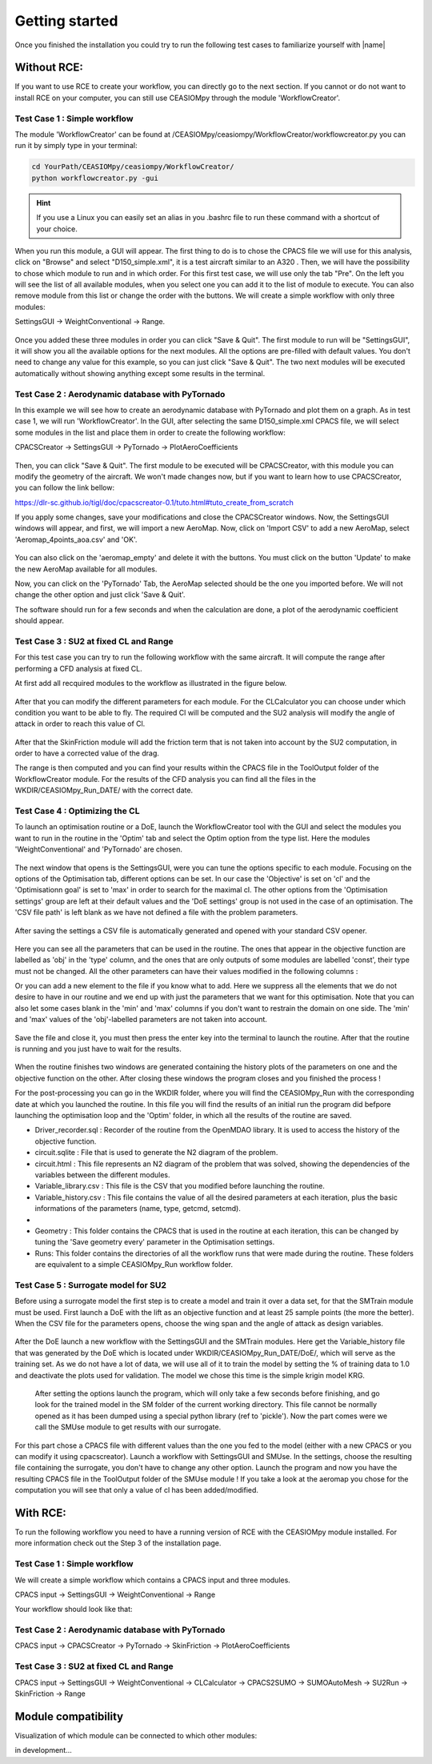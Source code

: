 Getting started
===============

Once you finished the installation you could try to run the following test cases to familiarize yourself with |name|

Without RCE:
------------

If you want to use RCE to create your workflow, you can directly go to the next section.
If you cannot or do not want to install RCE on your computer, you can still use CEASIOMpy through the module 'WorkflowCreator'.


Test Case 1 : Simple workflow
*****************************

The module 'WorkflowCreator' can be found at /CEASIOMpy/ceasiompy/WorkflowCreator/workflowcreator.py you can run it by simply type in your terminal:

.. code::

    cd YourPath/CEASIOMpy/ceasiompy/WorkflowCreator/
    python workflowcreator.py -gui


.. hint::

    If you use a Linux you can easily set an alias in you .bashrc file to run these command with a shortcut of your choice.


When you run this module, a GUI will appear. The first thing to do is to chose the CPACS file we will use for this analysis, click on "Browse" and select "D150_simple.xml", it is a test aircraft similar to an A320 . Then, we will have the possibility to chose which module to run and in which order. For this first test case, we will use only the tab "Pre". On the left you will see the list of all available modules, when you select one you can add it to the list of module to execute. You can also remove module from this list or change the order with the buttons.
We will create a simple workflow with only three modules:

SettingsGUI -> WeightConventional -> Range.

.. figure:: getting_started_fig/TestCase1_WorkflowCreator.png
    :width: 400 px
    :align: center
    :alt: CEASIOMpy - WorkflowCreator - Test case 1

Once you added these three modules in order you can click "Save & Quit". The first module to run will be "SettingsGUI", it will show you all the available options for the next modules. All the options are pre-filled with default values. You don't need to change any value for this example, so you can just click "Save & Quit".
The two next modules will be executed automatically without showing anything except some results in the terminal.


Test Case 2 : Aerodynamic database with PyTornado
*************************************************

In this example we will see how to create an aerodynamic database with PyTornado and plot them on a graph.
As in test case 1, we will run 'WorkflowCreator'. In the GUI, after selecting the same D150_simple.xml CPACS file, we will select some modules in the list and place them in order to create the following workflow:

CPACSCreator -> SettingsGUI -> PyTornado -> PlotAeroCoefficients

.. figure:: getting_started_fig/TestCase2_WorkflowCreator.png
    :width: 400 px
    :align: center
    :alt: CEASIOMpy - WorkflowCreator - Test case 2

Then, you can click "Save & Quit". The first module to be executed will be CPACSCreator, with this module you can modify the geometry of the aircraft. We won't made changes now, but if you want to learn how to use CPACSCreator, you can follow the link bellow:

https://dlr-sc.github.io/tigl/doc/cpacscreator-0.1/tuto.html#tuto_create_from_scratch

If you apply some changes, save your modifications and close the CPACSCreator windows. Now, the SettingsGUI windows will appear, and first, we will import a new AeroMap.  Now, click on 'Import CSV' to add a new AeroMap, select 'Aeromap_4points_aoa.csv' and 'OK'.

.. figure:: getting_started_fig/TestCase2_ImportAeroMap.png
    :width: 400 px
    :align: center
    :alt: CEASIOMpy - Import AeroMap - Test case 2

You can also click on the 'aeromap_empty' and delete it with the buttons. You must click on the button 'Update' to make the new AeroMap available for all modules.

Now, you can click on the 'PyTornado' Tab, the AeroMap selected should be the one you imported before. We will not change the other option and just click 'Save & Quit'.

The software should run for a few seconds and when the calculation are done, a plot of the aerodynamic coefficient should appear.


Test Case 3 : SU2 at fixed CL and Range
***************************************

For this test case you can try to run the following workflow with the same aircraft. It will compute the range after performing a CFD analysis at fixed CL.

At first add all recquired modules to the workflow as illustrated in the figure below.

.. figure:: getting_started_fig/TC3_Modules.png
    :width: 400 px
    :align: center
    :alt: CEASIOMpy - WFC - Test case 3

After that you can modify the different parameters for each module. For the CLCalculator you can choose under which condition you want to be able to fly. The required Cl will be computed and the SU2 analysis will modify the angle of attack in order to reach this value of Cl.

.. figure:: getting_started_fig/TC3_CLCalculator.png
    :width: 400px
    :align: center
    :alt: CEASIOMpy - CLC - Test case 3
    
After that the SkinFriction module will add the friction term that is not taken into account by the SU2 computation, in order to have a corrected value of the drag.

The range is then computed and you can find your results within the CPACS file in the ToolOutput folder of the WorkflowCreator module. For the results of the CFD analysis you can find all the files in the WKDIR/CEASIOMpy_Run_DATE/ with the correct date.

.. figure:: getting_started_fig/TC3_Ranges.png
    :width: 600px
    :align: center
    :alt: CEASIOMpy - RNG_RES - Test case 3

    
Test Case 4 : Optimizing the CL
*******************************

To launch an optimisation routine or a DoE, launch the WorkflowCreator tool with the GUI and select the modules you want to run in the routine in the 'Optim' tab and select the Optim option from the type list. Here the modules 'WeightConventional' and 'PyTornado' are chosen.

.. figure:: getting_started_fig/TestCase4_WorkflowCreator.png
    :width: 400 px
    :align: center
    :alt: CEASIOMpy - WFC - Test case 4
    
The next window that opens is the SettingsGUI, were you can tune the options specific to each module. Focusing on the options of the Optimisation tab, different options can be set. In our case the 'Objective' is set on 'cl' and the 'Optimisationn goal' is set to 'max' in order to search for the maximal cl. The other options from the 'Optimisation settings' group are left at their default values and the 'DoE settings' group is not used in the case of an optimisation. 
The 'CSV file path' is left blank as we have not defined a file with the problem parameters.

.. figure:: getting_started_fig/TestCase4_Optimisation.png
    :width: 400 px
    :align: center
    :alt: CEASIOMpy - STGui - Test case 4

After saving the settings a CSV file is automatically generated and opened with your standard CSV opener.

.. figure:: getting_started_fig/TestCase4_Generated_CSV.png
    :width: 630 px
    :align: center
    :alt: CEASIOMpy - CSV - Test case 4
    
Here you can see all the parameters that can be used in the routine. The ones that appear in the objective function are labelled as 'obj' in the 'type' column, and the ones that are only outputs of some modules are labelled 'const', their type must not be changed. All the other parameters can have their values modified in the following columns :

.. code::
    ['type','min','max']

Or you can add a new element to the file if you know what to add. Here we suppress all the elements that we do not desire to have in our routine and we end up with just the parameters that we want for this optimisation. Note that you can also let some cases blank in the 'min' and 'max' columns if you don't want to restrain the domain on one side. The 'min' and 'max' values of the 'obj'-labelled parameters are not taken into account.

.. figure:: getting_started_fig/TestCase4_Variable_library.png
    :width: 630 px
    :align: center
    :alt: CEASIOMpy - VL - Test case 4

Save the file and close it, you must then press the enter key into the terminal to launch the routine. After that the routine is running and you just have to wait for the results.

.. figure:: getting_started_fig/TestCase4_terminal.png
    :width: 400 px
    :align: center
    :alt: CEASIOMpy - Terminal - Test case 4

When the routine finishes two windows are generated containing the history plots of the parameters on one and the objective function on the other. After closing these windows the program closes and you finished the process !

For the post-processing you can go in the WKDIR folder, where you will find the CEASIOMpy_Run with the corresponding date at which you launched the routine. In this file you will find the results of an initial run the program did befpore launching the optimisation loop and the 'Optim' folder, in which all the results of the routine are saved.

* Driver_recorder.sql : Recorder of the routine from the OpenMDAO library. It is used to access the history of the objective function.
* circuit.sqlite : File that is used to generate the N2 diagram of the problem.
* circuit.html : This file represents an N2 diagram of the problem that was solved, showing the dependencies of the variables between the different modules.
* Variable_library.csv : This file is the CSV that you modified before launching the routine.
* Variable_history.csv : This file contains the value of all the desired parameters at each iteration, plus the basic informations of the parameters (name, type, getcmd, setcmd).
* 
* Geometry : This folder contains the CPACS that is used in the routine at each iteration, this can be changed by tuning the 'Save geometry every' parameter in the Optimisation settings.
* Runs: This folder contains the directories of all the workflow runs that were made during the routine. These folders are equivalent to a simple CEASIOMpy_Run workflow folder.

Test Case 5 : Surrogate model for SU2
*************************************

Before using a surrogate model the first step is to create a model and train it over a data set, for that the SMTrain module must be used. First launch a DoE with the lift as an objective function and at least 25 sample points (the more the better).
When the CSV file for the parameters opens, choose the wing span and the angle of attack as design variables.

.. figure:: getting_started_fig/TC5_Param.png
    :width: 400 px
    :align: center
    :alt: CEASIOMpy - Terminal - Test case 5

After the DoE launch a new workflow with the SettingsGUI and the SMTrain modules. Here get the Variable_history file that was generated by the DoE which is located under WKDIR/CEASIOMpy_Run_DATE/DoE/, which will serve as the training set.
As we do not have a lot of data, we will use all of it to train the model by setting the % of training data to 1.0 and deactivate the plots used for validation. The model we chose this time is the simple krigin model KRG.

.. figure:: getting_started_fig/TC5_SGUI.png
    :width: 400 px
    :align: center
    :alt: CEASIOMpy - Terminal - Test case 5
 
 After setting the options launch the program, which will only take a few seconds before finishing, and go look for the trained model in the SM folder of the current working directory. This file cannot be normally opened as it has been dumped using a special python library (ref to 'pickle'). Now the part comes were we call the SMUse module to get results with our surrogate.
 
.. figure:: getting_started_fig/TC5_SMTrain.png
    :width: 400 px
    :align: center
    :alt: CEASIOMpy - Terminal - Test case 5   

For this part chose a CPACS file with different values than the one you fed to the model (either with a new CPACS or you can modify it using cpacscreator). Launch a workflow with SettingsGUI and SMUse. In the settings, choose the resulting file containing the surrogate, you don't have to change any other option. Launch the program and now you have the resulting CPACS file in the ToolOutput folder of the SMUse module ! If you take a look at the aeromap you chose for the computation you will see that only a value of cl has been added/modified.


With RCE:
---------

To run the following workflow you need to have a running version of RCE with the CEASIOMpy module installed. For more information check out the Step 3 of the installation page.

Test Case 1 : Simple workflow
*****************************

We will create a simple workflow which contains a CPACS input and three modules.

CPACS input -> SettingsGUI -> WeightConventional -> Range

Your workflow should look like that:

.. figure:: CEASIOMpy_RCE_TC1.png
    :width: 630 px
    :align: center
    :alt: CEASIOMpy - RCE - Test case 1


Test Case 2 : Aerodynamic database with PyTornado
*************************************************

CPACS input -> CPACSCreator -> PyTornado -> SkinFriction -> PlotAeroCoefficients


Test Case 3 : SU2 at fixed CL and Range
***************************************

CPACS input -> SettingsGUI -> WeightConventional -> CLCalculator -> CPACS2SUMO -> SUMOAutoMesh -> SU2Run -> SkinFriction -> Range


Module compatibility
--------------------

Visualization of which module can be connected to which other modules:

in development...
